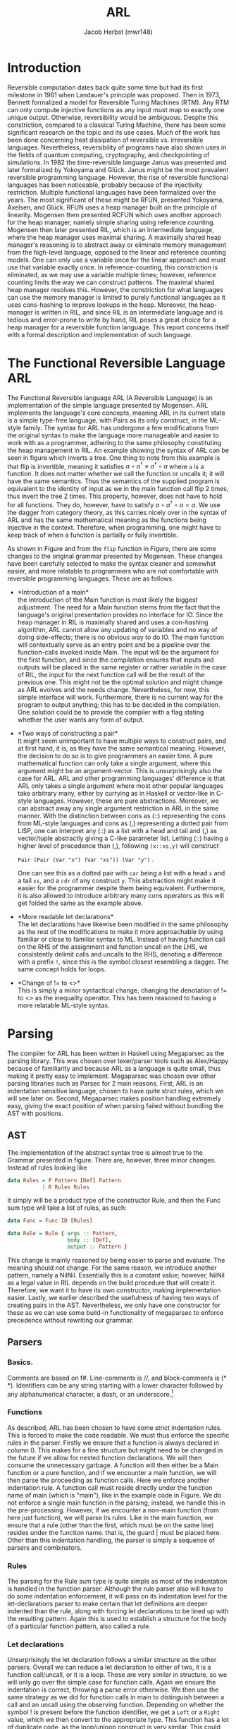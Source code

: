 #+LATEX_CLASS: article
#+LATEX_CLASS_OPTIONS: [a4paper]
#+LATEX_COMPILER: pdflatex
#+LATEX_HEADER: \input{baseHeader.tex}
#+OPTIONS: toc:t
#+OPTIONS: \n:nil

#+TITLE: ARL
#+AUTHOR: Jacob Herbst (mwr148)
\newpage
* Introduction
:PROPERTIES:
:UNNUMBERED: nil
:CUSTOM_ID: intro
:END:
Reversible computation dates back quite some time but had its first milestone in 1961 when Landauer's principle was proposed\cite{L61}. Then in 1973, Bennett\cite{B73} formalized a model for Reversible Turing Machines (RTM). Any RTM can only compute injective functions as any input must map to exactly one unique output. Otherwise, reversibility would be ambiguous. Despite this constriction, compared to a classical Turing Machine, there has been some significant research on the topic and its use cases. Much of the work has been done concerning heat dissipation of reversible vs. irreversible languages. Nevertheless, reversibility of programs have also shown uses in the fields of quantum computing, cryptography, and checkpointing of simulations\cite{Schordan2020}. In 1982 the time-reversible language Janus was presented and later formalized by Yokoyama and Glück\cite{janus}. Janus might be the most prevalent reversible programming language. However, the rise of reversible functional languages has been noticeable, probably because of the injectivity restriction. Multiple functional languages have been formalized over the years. The most significant of these might be RFUN, presented Yokoyama, Axelsen, and Glück\cite{YokoyamaAxelsenGluck:2011}. RFUN uses a heap manager built on the principle of linearity. Mogensen then presented RCFUN\cite{Mogensen:RC2014} which uses another approach for the heap manager, namely simple sharing using reference counting. Mogensen then later presented RIL, which is an intermediate language, where the heap manager uses maximal sharing\cite{Mogensen2018ReversibleGC}. A maximally shared heap manager's reasoning is to abstract away or eliminate memory management from the high-level language, opposed to the linear and reference counting models. One can only use a variable once for the linear approach and must use that variable exactly once. In reference-counting, this constriction is eliminated, as we may use a variable multiple times; however, reference counting limits the way we can construct patterns. The maximal shared heap manager resolves this. However, the constriction for what languages can use the memory manager is limited to purely functional languages as it uses cons-hashing to improve lookups in the heap. Moreover, the heap-manager is written in RIL, and since RIL is an intermediate language and is tedious and error-prone to write by hand, RIL poses a great choice for a heap manager for a reversible function language. This report concerns itself with a formal description and implementation of such language.
* The Functional Reversible Language ARL
The Functional Reversible language ARL (A Reversible Language) is an
implementation of the simple language presented by Mogensen\cite{Mogensen2018ReversibleGC}. ARL implements the language's core concepts, meaning ARL in its current state is a simple type-free language, with Pairs as its only construct, in the ML-style family. The syntax for ARL has undergone a few modifications from the original syntax to make
the language more manageable and easier to work with as a programmer, adhering to
the same philosophy constituting the heap management in RIL. An example showing the syntax of ARL can be seen in figure \ref{flip} which inverts a tree. One thing to note from this example is
that flip is invertible, meaning it satisfies \(a \circ a^{\dag} \equiv a^{\dag} \circ a\) where ~a~ is a function.
It does not matter whether we call the function or uncalls it; it will have the same semantics. Thus the semantics of the supplied program is equivalent to the identity of input as we in the main function call flip 2 times, thus invert the tree 2 times. This property, however, does not have to hold for all functions. They do, however, have to satisfy \(a \circ a^{\dag} \circ a = a\). We use the dagger from category theory, as this carries nicely over in the syntax of ARL and has the same mathematical meaning as the functions being injective in the context. Therefore, when programming, one might have to keep track of when a function is partially or fully invertible.

#+BEGIN_EXPORT latex
\begin{figure}[!htb]
\begin{lstlisting}
fun flip (l,r) = let fl = flip l in
                 let fr = flip r in
                 (fr, lr)
    | x     = x

fun main =
    !flip
    flip
\end{lstlisting}
\caption{function to flip a tree in ARL}
\label{flip}
\end{figure}
#+END_EXPORT


#+BEGIN_EXPORT latex
\begin{figure}[!htb]
\centering
\begin{tabular}{>{$}l<{$}>{$}r<{$}>{$}l<{$}}
   Program &\Coloneqq & Main\; Function^+\\
   \\
   Main &\Coloneqq & \textup{fun}\; \textbf{main} = FunctionCall^+\\
   FunctionCall &\Coloneqq & \textup{!}\textbf{fname}\; |\; \textbf{fname}\\
   \\
   Function &\Coloneqq &\textup{fun}\; \textbf{fname}\; Rules\\
   Rules &\Coloneqq &Pattern = Def^*\; Pattern\\
   &| & Rules\; |\;Rules\\
   \\
   Pattern &\Coloneqq & \textbf{vname}\\
   &| & \textbf{constant}\\
   &| & \textbf{vname}<>Pattern\\
   &| & (Pattern\textup{::}Pattern)\\
   &| & (Pattern\textup{,}Pattern)\\
   &| & \textbf{vname}\; \textup{as}\; (Pattern\textup{,}Pattern)\\
   \\
   Def &\Coloneqq & \textup{let}\; Pattern\; = \textbf{fname}\; Pattern\; \textup{in}\\
   &| & \textup{let}\; Pattern\; = \textup{!}\textbf{fname}\;  Pattern\; \textup{in}\\
   &| & \textup{let}\; Pattern\; = \textup{loop}\; \textbf{fname}\;  Pattern\; \textup{in}\\
   &| & \textup{let}\; Pattern\; = \textup{!loop}\; \textbf{fname}\;  Pattern\; \textup{in}
\end{tabular}
\caption{Syntax of ARL}
\label{grammar}
\end{figure}
#+END_EXPORT

As shown in Figure\ref{grammar} and from the ~flip~ function in Figure\ref{flip}, there are some changes to the original grammar presented by Mogensen. These changes have been carefully selected to make the syntax cleaner and somewhat easier, and more relatable to programmers who are not comfortable with reversible programming languages. These are as follows.
- *Introduction of a main*\\
  the introduction of the Main function is most likely the biggest adjustment. The need for a Main function stems from the fact that the language's original presentation provides no interface for IO. Since the heap manager in RIL is maximally shared and uses a con-hashing algorithm, ARL cannot allow any updating of variables and no way of doing side-effects; there is no obvious way to do IO. The main function will contextually serve as an entry point and be a pipeline over the function-calls invoked inside Main. The input will be the argument for the first function, and since the compilation ensures that inputs and outputs will be placed in the same register or rather variable in the case of RIL, the input for the next function call will be the result of the previous one. This might not be the optimal solution and might change as ARL evolves and the needs change. Nevertheless, for now, this simple interface will work. Furthermore, there is no current way for the program to output anything; this has to be decided in the compilation. One solution could be to provide the compiler with a flag stating whether the user wants any form of output.
- *Two ways of constructing a pair*\\
  It might seem unimportant to have multiple ways to construct pairs, and at first hand, it is, as they have the same semantical meaning. However, the decision to do so is to give programmers an easier time. A pure mathematical function can only take a single argument, where this argument might be an argument-vector. This is unsurprisingly also the case for ARL. ARL and other programming languages' difference is that ARL only takes a single argument where most other popular languages take arbitrary many, either by currying as in Haskell or vector-like in C-style languages. However, these are pure abstractions. Moreover, we can abstract away any single argument restriction in ARL in the same manner. With the distinction between cons as (::) representing the cons from ML-style languages and cons as (,) representing a dotted pair from LISP, one can interpret any (::) as a list with a head and tail and (,) as vector/tuple abstractly giving a C-like parameter list. Letting (::) having a higher level of precedence than (,), following \verb+(x::xs,y)+ will construct

  \verb+Pair (Pair (Var "x") (Var "xs")) (Var "y")+ .

   One can see this as a dotted pair with ~car~ being a list with a head ~x~ and a tail ~xs~, and a ~cdr~ of any construct ~y~. This abstraction might make it easier for the programmer despite them being equivalent. Furthermore, it is also allowed to introduce arbitrary many cons operators as this will get folded the same as the example above.
- *More readable let declarations*\\
  The let declarations have likewise been modified in the same philosophy as the rest of the modifications to make it more approachable by using familiar or close to familiar syntax to ML. Instead of having function call on the RHS of the assignment and function uncall on the LHS, we consistently delimit calls and uncalls to the RHS, denoting a difference with a prefix ~!~, since this is the symbol closest resembling a dagger. The same concept holds for loops.
- *Change of != to <>*\\
  This is simply a minor syntactical change, changing the denotation of != to <> as the inequality operator. This has been reasoned to having a more relatable ML-style syntax.
* Parsing
:PROPERTIES:
:UNNUMBERED: nil
:CUSTOM_ID: parsing
:END:
The compiler for ARL has been written in Haskell using Megaparsec as the parsing library. This was chosen over lexer/parser tools such as Alex/Happy because of familiarity and because ARL as a language is quite small, thus making it pretty easy to implement. Megaparsec was chosen over other parsing libraries such as Parsec for 2 main reasons. First, ARL is an indentation sensitive language, chosen to have quite strict rules, which we will see later on. Second, Megaparsec makes position handling extremely easy, giving the exact position of when parsing failed without bundling the AST with positions.

** AST
The implementation of the abstract syntax tree is almost true to the Grammar presented in figure\ref{grammar}. There are, however, three minor changes. Instead of rules looking like
#+BEGIN_SRC haskell
   data Rules = P Pattern [Def] Pattern
              | R Rules Rules
#+END_SRC
it simply will be a product type of the constructor Rule, and then the Func sum type will take a list of rules, as such:
#+BEGIN_SRC haskell
   data Func = Func ID [Rules]

   data Rule = Rule { args :: Pattern,
                      body :: [Def],
                      output :: Pattern }
#+END_SRC
This change is mainly reasoned by being easier to parse and evaluate. The meaning should not change.
For the same reason, we introduce another pattern, namely a NilNil. Essentially this is a constant value; however, NilNil as a legal value in RIL depends on the build procedure that will create it. Therefore, we want it to have its own constructor, making implementation easier.
Lastly, we earlier described the usefulness of having two ways of creating pairs in the AST. Nevertheless, we only have one constructor for these as we can use some build-in functionality of megaparsec to enforce precedence without rewriting our grammar.
** Parsers
*** Basics.
Comments are based on f#. Line-comments is //, and block-comments is (* *). Identifiers can be any string starting with a lower character followed by any alphanumerical character, a dash, or an underscore.\footnote{any code described the following subsections could be found in appendix ?? or in the file Parser.hs}

*** Functions
As described, ARL has been chosen to have some strict indentation rules. This is forced to make the code readable. We must thus enforce the specific rules in the parser. Firstly we ensure that a function is always declared in column 0. This makes for a fine structure but might need to be changed in the future if we allow for nested function declarations. We will then consume the unnecessary garbage. A function will then either be a Main function or a pure function, and if we encounter a main function, we will then parse the proceeding as function calls. Here we enforce another indentation rule. A function call must reside directly under the function name of main (which is "main"), like in the example code in Figure\ref{flip}. We do not enforce a single main function in the parsing; instead, we handle this in the pre-processing.
However, if we encounter a non-main function (from here just function), we will parse its rules. Like in the main function, we ensure that a rule (other than the first, which must be on the same line) resides under the function name. that is, the guard | must be placed here. Other than this indentation handling, the parser is simply a sequence of parsers and combinators.
*** Rules
The parsing for the Rule sum type is quite simple as most of the indentation is handled in the function parser. Although the rule parser also will have to do some indentation enforcement, it will pass on its indentation level for the let-declarations parser to make certain that let definitions are deeper indented than the rule, along with forcing let declarations to be lined up with the resulting pattern. Again this is used to establish a structure for the body of a particular function pattern, also called a rule.
*** Let declarations
Unsurprisingly the let declaration follows a similar structure as the other parsers. Overall we can reduce a let declaration to either of two, it is a function call/uncall, or it is a loop. These are very similar in structure, so we will only go over the simple case for function calls. Again we ensure the indentation is correct, throwing a parse error otherwise. We then use the same strategy as we did for function calls in main to distinguish between a call and an uncall using the observing function. Depending on whether the symbol ! is present before the function identifier, we get a ~Left~ or a ~Right~ value, which we then convert to the appropriate type.
This function has a lot of duplicate code, as the loop/unloop construct is very similar. This could potentially be eliminated.
*** Patterns
Patterns are the most atomic part of the grammar, as its only non-terminal symbol is that of Pattern. It is thus also the easiest to parse. We construct a parser for each terminal and combine these using the parser combinators.
We can see that whenever we encounter a ~[[]]~ we have a ~NilNil~ constructor; once again, this constructor is useful as the construct of nilnil in RIL depends on a subprocedure that constructs a list with an empty list inside it, which then will have the variable name ~nilnil~. for integer constants we wrap the constant value in the Const constructor, we, however, omit to change the value to its internal representation in RIL which would be 2n+1. The reason for this is that we want to distinguish between the syntactical and semantical meaning of the program. It is further noticeable that we also wrap ~nil~ as a Const with a value of 2.
A variable is simply the identifier wrapped in our ~Var~ constructor.
Likewise, an equal pattern is simply the identifier and a recursive pattern call. The same holds for the ~as~ constructor; however, the second part of an ~as~ can only be a pair. For ~Pairs~ we can see in figure\ref{patternP} it makes use of the MakeExprParser, which specifies associativity and precedence for the two ways of constructing pairs.
Lastly, we also want to allow wrapping any ~Pattern~ in parenthesis.
* Semantics
:PROPERTIES:
:UNNUMBERED: nil
:CUSTOM_ID: semantics
:END:
** RIL
:PROPERTIES:
:UNNUMBERED: nil
:CUSTOM_ID: ril
:END:
Before we explain the semantics of ARL, we will shortly go over RILs syntax and semantics\cite{Mogensen2018ReversibleGC}. At its core, RIL is a set of blocks consisting of an Entry, a Body, and an Exit. Entries have one of the following forms\footnote{we describe the shorthand syntax as this is the one generated by ARL}:
 + Unconditional jump: ~--> l~
 - Conditional jump: ~c --> l~
 - SubRoutine exit: ~end l~
These should be fairly similar to the reader, as these works very similarly to regular jumps. The unconditional jump will always jump to label l, and the conditional jump will jump to label if the condition c is true. If not, it will proceed to execute the next operation. The ~end~ label will simply denote the ending of a subroutine. Exits are just inverse of entries, meaning RIL has the following types of entries:
 + Unconditional entry: ~l <--~
 + Conditional entry: ~l <-- c~
 + SubRoutine entry: ~begin l~
The unconditional works as a classic label and is the duality to the unconditional jump. Called in reverse, the unconditional entry works as an unconditional jump and vice versa. Likewise, the conditional entry is the inverse of a conditional jump. A subroutine entry is simply the beginning of a subroutine. We jump to this label whenever a subroutine is called.
In this context, it is worth noting that since RIL has such a basic structure, it is a parameterless language, meaning subroutines will use specific variables for their computation, which requires a program to have some extra conditional exit and entry points as well as swap operations. Any conditional has the form \(L \bowtie R\), where L is a variable or memory location and R is either an L or an integer constant in the range \(-2^{31}\) to \(2^{31}-1\). The \(\bowtie\) operator can be any of the operators in the first column of table\ref{operators} where each operator carries the same semantics as they do in C, except for ~!&~, which is a binary NAND operator.
The body of a block consists of statements or subroutine calls. As RIL is reversible, the statements in a body are quite limited and can be expressed on the form L_1 \oplus = R_1 \odot R_2, or L_1 <-> L_2. where L, again is a variable or a memory location and R is either an L or an integer constant in the range -1^31-2^31-1. Once again, with the operators having the same semantics as in C. There are further restrictions to which L value R can take, ensuring reversibility. We will not go over these as they are not really relevant for ARL's semantics. When we in the later sections describe ARL semantics, we will not use any of the \odot operators as these are actually not needed to compile ARL to RIL. The swap function ~<->~ likewise swaps the value of the two L's, ensuring no loss of information. Table \ref{invop} shows how each RIL instruction inverts, which will be useful as a reference for evaluating patterns in reverse.

#+BEGIN_EXPORT latex
\begin{table}[ht]
\begin{minipage}{0.4\textwidth}
\centering
\begin{tabular}{|c|c|c|}
  $\bowtie$ & $\oplus$ & $\odot$ \\
  \hline
$==$  & \textasciicircum = & $+$ \\
$<  $ & $+=$ & $- $  \\
$>  $ & $-=$ & \textasciicircum   \\
$!= $ &    & $\&  $  \\
$<= $ &    & $\vert$     \\
$>= $ &    & $\<< $  \\
$\& $  &    & $\>>$  \\
$!\&$  &    &      \\
\end{tabular}
\caption{RIL operators}
\label{operators}
\end{minipage}
\qquad
\begin{minipage}{0.5\textwidth}
\centering
\begin{tabular}{ccc}
l <-- & inverts to & --> l\\
l <-- c; & inverts to & c --> l;\\
begin l & inverts to & end l\\
L += R; & inverts to & L -= R;\\
L$_1$ <-> L$_2$; & inverts to &L$_1$ <-> L$_2$;\\
call l; & inverts to & uncall l;\\
s$_1$ $\cdots$ s$_n$ & inverts to & $\overline{s_n} \cdots \overline{s_1}$
\end{tabular}
\caption{Inversion of RIL operations}
\label{invop}
\end{minipage}
\end{table}
#+END_EXPORT

*** Value representation
RIL furthermore has a different value representation than ARL. As mentioned, RIL is an intermediate language with a syntax of fundamental instructions. It thus uses specific patterns of machine words for different values.
- 0 represents the absence of a value.
- ARL's pairs are in RIL represented as a pointer to a 3-word block memory, where the first word is the reference count, the second and third word is the first and second part of the pair, respectively. The RIL pointer is always represented as a multiple of 4. An instance of this is nilnil (~[[]]~), which simply is a pair of two empty lists, represented by 2, and is constructed by an initialize procedure as such:

#+BEGIN_SRC haskell
    begin initialise
    consA += 2;
    consD += 2;
    call cons;
    nilnil <-> consP
    end initialise
#+END_SRC
- Integer constants n in ARL will be translated to \(2n+1\) in RIL since the heap-manager uses odd numbers to represent integers. This ensures that constants and pairs do not get mixed up.
- The last type of word in RIL is even numbers, whose value is not a multiple of 4.  In its current state, only one symbol ([]/nil) is present, which is represented as the value 2.
*** Subroutines
The heap manager consists of 3 subroutines used to manage the reference counts of nodes and ensure maximal sharing. These subroutines are the core of the heap-manager and are used for some of the more complicated ARL patterns.
Copy - is used to copy values, which allows us to use the same variable multiple times.
Fields - is used in the "as" pattern.
Cons - is used for pairs.
*** Copy
the copy subroutine uses the variables ~copyP~ and ~copyQ~. Copy assumes ~copyP~ to be bigger than 0 and ~copyQ~ equal to 0. This makes sense since 0 is the absence of a value, and thus ~copyP~ cannot be 0 as there would be no value to copy, and it must be a positive integer as it is an index in memory. ~copyQ~ likewise needs to be 0 as it would not be a true copy of ~copyP~ if it were not, since we only can update variables using the operations in figure\ref{operators}. If ~copyP~ is a pointer, the reference count increases, and ~copyQ~ is set to the same value as ~copyP~ using ~copyQ += copyP~. Called in Reverse copy assumes the two variables to be equivalent, as this is the only way to "destroy" a variable without loss of information. This happens by subtracting ~copyP~ from ~copyQ~. Fundamentally setting copyQ to 0. again if ~copyP~ is a pointer, the reference counter is decreased.
*** Fields
Fields have 3 variables, fieldsA, fieldsD, and fieldsP. We have previously described how an as pattern is an identifier and a pair. The identifier will be the pointer to this pair and located in the ~fieldsP~ variable before the call to fields. The other two variables must be 0 to ensure correctness. It will then set the ~fieldsA~and ~fieldsD~ to the second and third word of the pair memory-wise, respectively, which corresponds to the pair's car and cdr. In reverse, the ~fieldsA~ and ~fieldsD~ variables will be cleared.
*** Cons
The cons subroutine is quite a bit more complex than the other two. This is because it also has to allocate and deallocate nodes, and it is implemented using hashing to make lookup more efficient. We will not go over the specifics, but only the general functionality. Cons take two arguments ~consA~ and ~consD~, which must be values (not 0). These values will be cleared, or possibly more intuitive; they will be placed as second and third word of the pair if the pair does not already exist on the heap; otherwise, the reference count will be increased, while ~consA~ and ~consD~ are cleared. The pointer to the pair (~consA~, ~consD~) will be in ~consP~. Called in reverse, a pair is deconstructed, deallocating the pointer if the reference count reaches 0 and increasing the reference count for the ~consA~ and ~consD~ fields.
** Functions and Rules
:PROPERTIES:
:UNNUMBERED: nil
:CUSTOM_ID: secrules
:END:
#+BEGIN_EXPORT latex
\begin{figure}[!htb]
\begin{minipage}{0.4\textwidth}
\begin{lstlisting}
$F\llb f\; r_1 | \cdots | r_n \rrb =$
    begin f
    skip
    --> f$_1$
    f$_1'$ <--
    skip
    end f
    $R \llb r_1 \rrb$
    $\vdots$
    $R \llb r_n \rrb$
    f$_{n+1}$ <--
    assert A != A
    --> f$_{n+1}'$
\end{lstlisting}
\end{minipage}
\qquad
\begin{minipage}{0.4\textwidth}
\begin{lstlisting}
$R\llb p_i = d_i^1 \cdots d_i^n o_i \rrb =$
    f$_i$ <--
    $ P \llb p_i \rrb A$;
    A != 0 --> f$_{i+1}$;
    $ D \llb d_{i}^1 \rrb$;
    $ \vdots$
    $ D \llb d_{i}^n \rrb$;
    f$_{i+1}'$ <-- A != 0;
    $\overline{P \llb o_i \rrb A}$;
    --> f$_i'$
\end{lstlisting}
\end{minipage}
\caption{Semantics of functions and rules}
\label{rules}
\end{figure}
#+END_EXPORT

Mogensen has developed a schematic to compile pattern-matching for functional programming languages such as ARL\cite{patterns}. The semantic of ARL, which will be covered in section\ref{secrules}-\ref{secdefs}. We will present these using valid RIL syntax, unlike the original scheme, which used C-like pseudocode. Figure\ref{rules} show how we evaluate functions and rules, where \(R \llb r_i \rrb \) is the translation of the Rules and \(f_i\), and  \(f_i'\) represent entry points and exit points respectively. Essentially a function will have its entry point and jump immediately to the first rule's entry. It will evaluate each rule sequentially until one is evaluated correctly. If its exit point has been reached, it will then terminate the function/subroutine (this is a simplification, which we will cover shortly). If no rules are matched, the function will assert a falsum, thus exiting with a failure, which essentially means a function cannot be called on any construct, only those matching the rules.
\\
Rules are introduced by their entry point f_i. From here, p_i, which is the rule's parameter pattern, will be evaluated. Essentially, when we evaluate a pattern in the forward direction, we try to move it out of A, which is the variable chosen for input and output as RIL, as stated, is parameterless. If A is correctly distributed to p_i, the value of A will be 0, and we can thus ignore the conditional jump. Then proceed to evaluate the body of the rule. On the other hand, is A not equal to 0, it means that the pattern was not correctly matched, and thus we want to make the jump, which leads us to the next rule. If the jump is not taken, the body can safely be evaluated. One might notice an exit point for f'_{i+1} after the let definitions have been evaluated. The reason for this is we have to evaluate the result of each previous rule to make sure the output is disjoint, meaning the function is injective. This concept is visualized in figure\ref{flowg}. It is also worth noting that when evaluating the result o_i, we evaluate it inversely. This can be seen as a construction of A based on o_i, whereas the \(P\llb p_i \rrb A \) could be the deconstruction of A into p_i. Lastly, we will take an unconditional jump to right before the previous rule's result to do the disjoint checking as described.

#+BEGIN_EXPORT latex
\begin{figure}[!htb]
\includegraphics[width=\textwidth]{pattern.png}
\caption{Flowgraph rule evaluations}
\label{flowg}
\end{figure}
#+END_EXPORT
** Patterns
*** Variables
#+BEGIN_EXPORT latex
\begin{figure}[!htb]
\begin{minipage}{0.4\textwidth}
\begin{lstlisting}
$P\llb x \rrb v =$
   x <-> v;
\end{lstlisting}
when x is first occurence
\begin{lstlisting}
$P\llb x \rrb v =$
   v != x --> l$_1$;
   v <-> copyQ;
   x <-> copyP;
   uncall copy;
   x <-> copyP;
   l$_1$ <-- v != 0;
\end{lstlisting}
\end{minipage}
\qquad
\begin{minipage}{0.4\textwidth}
\begin{lstlisting}
$\overline{P\llb x \rrb v} =$
   x <-> v;
\end{lstlisting}
when x is first occurence
\begin{lstlisting}
$\overline{P\llb x \rrb v} =$
   v != 0 --> l$_1$;
   x <-> copyP;
   call copy;
   x <-> copyP;
   v <-> copyQ;
   l$_1$ <-- v != x;
\end{lstlisting}
\end{minipage}

\caption{Semantics of variables}
\label{variables}
\end{figure}
#+END_EXPORT
There are two different ways a variable needs to be compiled. The most basic rule ~x <-> v~, with x being the variable, will be valid whenever x first occurs in a pattern. Called in reverse, this is simply the same instruction. For every occurrence of x that is not the first occurrence, we will need to use the copy subroutine described earlier. When evaluating a variable that has occurred previously, we first need to check whether x and v are identical. This is a prerequisite for the copy subroutine to work as it results in an assertion failure in the copy subroutine; otherwise. we then switch the values into the variables that are used in the routine. We switch v into ~copyQ~ as this is the value that will be consumed. x will be switched into ~copyP~ as this is the value that will be saved. When evaluated in reverse, we check that v is 0 as this again would result in an assertion failure; we move x into ~copyP~ and makes a copy into ~copyQ~ and move it back to x and v.
*** Constants
#+BEGIN_EXPORT latex
\begin{figure}[!htb]
\begin{minipage}{0.4\textwidth}
\begin{lstlisting}
$P \llb k \rrb v =$
    v != k --> l$_1$;
    v -= k;
    l$_1$ <-- v != 0;
\end{lstlisting}
\end{minipage}
\qquad
\begin{minipage}{0.4\textwidth}
\begin{lstlisting}
$\overline{P\llb k \rrb v} =$
    v != 0 --> l$_1$;
    v += k;
    l$_1$ <-- v != x;
\end{lstlisting}
\end{minipage}

\caption{Semantics of constants}
\label{constants}
\end{figure}
#+END_EXPORT
Constants are quite simple to evaluate. Firstly the constant needs to be equivalent to v for the pattern to match. We want to extract the constant k from v, getting v to equal 0 if the pattern matches. This can only be the case when they are equivalent. In the case they are, we simply subtract k from v, and since k is a constant and will never change, we cannot, and there is no need to do anything to k. In reverse, we do the opposite. We check if v is 0. If it is, we can set it to the value of k.
*** Pairs
#+BEGIN_EXPORT latex
\begin{figure}[!htb]
\begin{minipage}{0.4\textwidth}
\begin{lstlisting}
$P\llb (p_1,p_2) \rrb v =$
   v & 3 --> l$_1$;
   v <-> consP;
   uncall cons;
   $t_1$ <-> consA;
   $t_2$ <-> consD;
   $P \llb p_1 \rrb t_1$;
   t$_1$ != 0 --> l$_2$;
   $P \llb p_2 \rrb t_2$;
   t$_2$ == 0 --> l$_3$;
   l$_2$ <-- t$_1$ != 0;
   $\overline{P \llb p_1 \rrb t_1}$;
   $t_1$ <-> consA;
   $t_2$ <-> consD;
   call cons;
   v <-> consP;
   l$_3$ <-- v == 0;
   l$_1$ <-- v & 3;
\end{lstlisting}
\end{minipage}
\qquad
\begin{minipage}{0.4\textwidth}
\begin{lstlisting}
$\overline{P\llb (p_1,p_2) \rrb v} =$
   v & 3 --> l$_1$;
   v == 0 -> l$_3$;
   v <-> consP;
   uncall cons;
   $t_1$ <-> consA;
   $t_2$ <-> consD;
   $P \llb p_1 \rrb t_1$;
   t$_1$ != 0 --> l$_2$;
   l$_3$ <-- t$_2$ == 0;
   $\overline{P \llb p_2 \rrb t_2}$;
   l$_2$ <-- t$_1$ != 0;
   $\overline{P \llb p_1 \rrb t_1}$;
   $t_1$ <-> consA;
   $t_2$ <-> consD;
   call cons;
   v <-> consP;
   l$_1$ <-- v & 3;
\end{lstlisting}
\end{minipage}

\caption{Semantics of pairs}
\label{pairs}
\end{figure}
#+END_EXPORT
When translating a pair to RIL, we first start by checking whether or not v is a pointer to a pair. This can be done by checking ~v & 3~, as pointers always will have 11 in their 2 least significant bits. If v simply is not a pair, we can skip the entire unfolding of v, jumping straight to the bottom. If v is a pair, we move v into ~consP~, as we need to deconstruct by uncalling cons. the car and cdr will then be in ~consA~ and ~consD~. It is then required to move these to two newly created variables t_1 and t_2. This might seems unnecessary at first, but whenever we have nested patterns, not moving ~consA~ and ~consD~ out to new variables will make the program fail as these will not be 0 in the uncall to cons in the nested pair. When moved accordingly, we can then evaluate p_1 under t_1. After this evaluation, we need to check if ~v~ was correctly cleared. If t_1 is 0, we can move on to evaluate p_2 under t_2. Is it the case that t_1 is not 0, we jump to entry l_3 and reconstruct v_1. Once again, this ensures we do not lose any information while evaluating a pattern. Then we proceed to reconstruct v by doing the inverse sequence of operations as when we deconstructed the pair. On the other hand, do we evaluate p_2 correctly, we can jump to entry l_4. When evaluated inversely, we start by checking whether v is a pointer, skipping the entire thing if it is not. We then check whether v is 0. if it is, we jump to entry l_4, and proceed to construct v by evaluating t_2 and t_1 inversely, calling cons and moving into v. If v is not 0, we have to deconstruct it even further by uncalling cons and make evaluate t_1. Overall the procedure will deconstruct a pair in the forward direction and create a pair in the inverse direction.
*** As pattern
#+BEGIN_EXPORT latex
\begin{figure}[!htb]
\begin{minipage}{0.4\textwidth}
\begin{lstlisting}
$P \llb x \uptext{as} (p_1,p_2) \rrb v =$
   v & 3 --> l$_1$;
   v <-> fieldsP;
   call fields;
   x <-> fieldsP;
   $t_1$ <-> fieldsA;
   $t_2$ <-> fieldsD;
   $P \llb p_1 \rrb t_1$;
   t$_1$ != 0 --> l$_2$;
   $P \llb p_2 \rrb t_2$;
   t$_2$ == 0 --> l$_3$;
   l$_2$ <-- t$_1$ != 0;
   $\overline{P \llb p_1 \rrb consA}$;
   x <-> fieldsP;
   $t_1$ <-> fieldsA;
   $t_2$ <-> fieldsD;
   uncall fields;
   v <-> fieldsP;
   l$_3$ <-- v == 0;
   l$_1$ <-- v & 3;
\end{lstlisting}
\end{minipage}
\qquad
\begin{minipage}{0.4\textwidth}
\begin{lstlisting}
$\overline{P \llb x \uptext{as} (p_1,p_2) \rrb v} =$
   v & 3 --> l$_1$;
   v == 0 -> l$_3$;
   v <-> fieldsP;
   call fields;
   x <-> fieldsP;
   $t_1$ <-> fieldsA;
   $t_2$ <-> fieldsD;
   $P \llb p_1 \rrb t_1$;
   t$_1$ != 0 --> l$_2$;
   l$_3$ <-- t$_2$ == 0;
   $\overline{P \llb p_2 \rrb t_2}$;
   l$_2$ <-- t$_1$ != 0;
   $\overline{P \llb p_1 \rrb t_1}$;
   x <-> fieldsP;
   $t_1$ <-> fieldsA;
   $t_2$ <-> fieldsD;
   uncall fields;
   v <-> fieldsP;
   l$_1$ <-- v & 3;
\end{lstlisting}
\end{minipage}

\caption{Semantics of As pattern}
\label{As}
\end{figure}
#+END_EXPORT
An ~as~ pattern is almost identical to the pairs. The only difference is that we want to keep the integrity of x, which is done by using the fields sub-routine. Just like with a pair, we check if v is, in fact, a pair. We will then move v into ~fieldsP~, calling ~fields~ and then distributing the pointer to x, ~fieldsA~ to t_1, and ~fieldD~ to t2. Again t_1 and t_2 need to be unique newly created variables, such that we do not encounter any trouble with nested patterns. The rest of the evaluation of an ~as~ pattern is the same as for pairs since the only difference between an ~as~ pattern and a ~pair~ pattern is that we in the ~as~ pattern want to keep a reference to the pair.  In reverse, the same principles also hold.
*** Not equal (<>)
#+BEGIN_EXPORT latex
\begin{figure}[!htb]
\begin{minipage}{0.4\textwidth}
\begin{lstlisting}
$P \llb x \neq p \rrb v =$
    assert x == 0;
    $P \llb p \rrb v$;
    x += v;
    $\overline{P \llb p \rrb v}$;
    v -= x;
\end{lstlisting}
\end{minipage}
\qquad
\begin{minipage}{0.4\textwidth}
\begin{lstlisting}
$\overline{P \llb x \neq p \rrb v} =$
    v += x;
    $P \llb p \rrb v$;
    x -= v;
    $\overline{P \llb p \rrb v}$;
    assert x == 0;
\end{lstlisting}
\end{minipage}

\caption{Semantics of <> pattern}
\label{Neq}
\end{figure}
#+END_EXPORT

For a ~not equal~ pattern, we first need to assume x is 0; otherwise, our two updates, first to x then to v, would compromise the integrity of v. For instance, in the case of flip, the rule ~| x = x~ could be written as ~| x <> (l,r) = x <> (fr,fl)~. In such a case, v would not be a pointer (v !& 3). Thus we skip the entire evaluation of p. we would then subtract v from x, do nothing once again, and then subtract a value larger than v from v, which is nonsensical. Therefore x must be 0 before the evaluation. As explained, after the assertion, we want to deconstruct p under v, then update x with ~x += v~, setting x to v. here v should have its original value as it should skip moving v into p, else x would be equal to p. we then reconstruct p under v and subtract the value of x from v. In its core this is a simple swap, however, if p matches v, v should be 0 and no update to x is happening.

** Let definitions
:PROPERTIES:
:UNNUMBERED: nil
:CUSTOM_ID: secdefs
:END:
#+BEGIN_EXPORT latex
\begin{figure}[!htb]
\begin{minipage}{0.25\textwidth}
\begin{lstlisting}
$D \llb \textup{let} p_1 = f p_2 \textup{in} \rrb =$
    $\overline{P \llb p_2 \rrb A}$;
    call f;
    $P \llb p_2 \rrb A$;
    assert A == 0;
\end{lstlisting}
\begin{lstlisting}
$D \llb \textup{let} p_1 = !f p_2 \textup{in} \rrb =$
    $\overline{P \llb p_2 \rrb A}$;
    uncall f;
    $P \llb p_2 \rrb A$;
    assert A == 0;
\end{lstlisting}
\end{minipage}
\qquad
\begin{minipage}{0.25\textwidth}
\begin{lstlisting}
$D \llb \textup{let} p_1 = \textup{loop} f p_2 \textup{in} \rrb =$
    l$_1$ <-- A != 0;
    $\overline{P \llb p_2 \rrb A}$;
    $P \llb p_1 \rrb A$;
    A == 0 --> l$_2$;
    call f;
    --> l$_1$
    l$_2$ <--
    assert x == 0;
\end{lstlisting}
\end{minipage}
\qquad\qquad
\begin{minipage}{0.30\textwidth}
\begin{lstlisting}
$D \llb \textup{let} p_1 = \textup{!loop} f p_2 \textup{in} \rrb =$
    l$_1$ <-- A != 0;
    $\overline{P \llb p_2 \rrb A}$;
    $P \llb p_1 \rrb A$;
    A == 0 --> l$_2$;
    uncall f;
    --> l$_1$
    l$_2$ <--
    assert x == 0;
\end{lstlisting}
\end{minipage}

\caption{Semantics of let definitions}
\label{defs}
\end{figure}
#+END_EXPORT
*** function calls
A call consists of 4 parts. First, we want to evaluate p_2 under A in inverse. We want to construct A from p_2. This should prepare A to be the input for ~f~. The call to ~f~ then happens, and the result is always placed in A. we then evaluate p_1 under A, moving the value from A into p_1. Lastly, we need to assert that A is 0. this assertion is important, as it ensures that the result of ~f~ is a matching pattern to p_1. For instance, if ~f~ returns 7, we cannot assign 7 to a pair; thus, such a construct should fail.
*** Loops
Loops are useful in situations where tail-recursive functions are needed. Nevertheless, since these are not allowed, we can write these as our loop construct. The loop will keep calling ~f~ until p_1 is matched. We first have an entry l_1. This is where the loop starts. We then construct A from p_2. Then right after, we deconstruct A into p_1. If A is 0, it means p_1 was matched correctly, and we do not call the function ~f~ as we jump to entry l_2. If A is not 0, p_1 is not matched, and we call the function ~f~. We then jump back to l_1, repeating the procedure until p_1 is matched.
* Compiler implementation
:PROPERTIES:
:UNNUMBERED: nil
:CUSTOM_ID: compiler
:END:
The implementation of the evaluation functions for ARL is built on a stack of monad-transformers. The reason for choosing such a solution is that monads are a well-integrated part of Haskell, and it makes it a lot easier to implement the recursive calls to the different functions as we can use do notation to lift our functions into the monad. Furthermore, we both have an environment we want to pass on to the different ~eval~-functions and some states to make it a lot easier to ensure that entries and exits are unique and that variables are correct, etc. Most importantly, the stack allows for easy extensibility as we can easily add new monad transformers to our stack. The stack looks as follows:

#+BEGIN_EXPORT latex
\begin{figure}[!htb]
\begin{lstlisting}
  type Eval a = ReaderT Env (StateT RilState Identity) a

  runEval env st ev = runIdentity $ runStateT (runReaderT ev env) st
\end{lstlisting}
\caption{The Monad stack for evaluation}
\label{stack}
\end{figure}
#+END_EXPORT

As can be seen from Figure\ref{stack}, the stack is fairly simple. The eval type takes an arbitrary type a; we only use ~String~ as this allows us to write the RIL code directly to a file. Our string is then wrapped in an identity monad. This in itself is useless but works well with other monads. This again is better for extensibility as we can always substitute for another monad such as IO, which cannot be stacked as a transformer. The identity monad is then wrapped in a state transformer, where the state itself is of the type ~RilState~, which is a product type we will go over later in this section. Lastly, we wrap readerT around the State. In the future, it could be useful to add the error monad to the stack to handle failures, which we currently do not do, or the writer monad to add some logging.

** Why reader?
 The reader monad is extremely useful in our case as we have an environment we want to pass around to the different function, and it makes it easier to manage if this is not passed around as parameters but is kept isolated in the environment, which can then be locally set to the specific function calls. From section~\ref{semantics} it might be clear that we often use ~A~ as the variable we evaluate under, however in some cases, this change, for instance, when evaluating a pair where we need to evaluate t_1 and t_2. Therefore we might want to keep track of this. This seems like a state, but since it never changes inside any function, we can define it in the environment. The second part of the environment is a map. We use this to keep track of which variables are alive in the program. These should be stored on the stack before a function call. This is fairly simple to do since the control flow of ARL is extremely simple. One solution might be to search the AST from the bottom up; however, since the control-flow is as simple as possible, we extract all variable IDs from a Rule into a list of ID lists. We then check if a variable in a list is in any of the following lists. If this is the case, the variable must be alive. We can then zip these results with a let declaration's unique identifier, constructing our map. Thus the Environment looks as follows:

#+BEGIN_SRC haskell
   type Env = (String, M.Map String [ID])

   baseEnv = ("A", M.empty)
#+END_SRC
** RilState
As mentioned, there is some state in RIL that we want to keep track of to make everything easier to grasp. The RilState can be seen in figure\ref{state}, where one can notice that there is quite a lot of fields for the product type. Firstly there is ~ruleNo~. This simply is a counter on rules, which ~rLabel~ is simply the string version of ~ruleNo~, so we do not have to call ~show~ whenever we need the rule number. This might be a bit excessive. ~fnameS~ will be set at the beginning of the ~evalFun~ and is used together with the unique identifiers for patterns and let declarations to ensure that label names do not occur multiple times. We can exploit this since we know any function name needs to be unique, and every rule needs to be unique. ~LabNo~ and ~label~ are the same duality as ~ruleNo~ and ~rLabel~ and will number jumps and entries inside the rules. Once again, to enforce no duplication of labels. It might be worth noting that the names produced this way easily become pretty obscure and a bit hard to read. ~pVars~ is the last field of the state. ~pVars~ is used to check if a variable has previously occurred in a pattern. Now that we have already gotten over how we use the reader monad, the reader might seem like a good solution for this. It would be if it were not for how pairs are evaluated. As described in section\ref{semantics}, we need to rebuild t_1 if it is not correctly matched, which is opposes some problems. Therefore an easier solution is to add a variable to pVars when it is first encountered, otherwise generating duplicate code, and then resetting this map back to empty right before we check \(\overline{P \llb p_1\rrb t_1\rrb}\).
#+BEGIN_EXPORT latex
\begin{figure}[!htb]
\begin{lstlisting}
data RilState = RilState { ruleNo :: Int
                         , rLabel :: String
                         , fnameS :: ID
                         , labNo :: Int
                         , label :: String
                         , pVars :: M.Map ID Int
                         }
\end{lstlisting}
\caption{The state of the RIL program}
\label{state}
\end{figure}
#+END_EXPORT
** Generating RIL code
Like in the parser, we have an ~eval~ function for each non-terminal in the AST. We use the do notation to generate the state etc., we need a specific function, and then we want to wrap the string inside the monad. We construct the strings by creating a list of strings, where each string is a RIL instruction, which then gets intercalated, with newlines to preserve structure in the RIL file. To make the code easier to read, we abstract away the operations. Functions with names v(EQ|NEQ)(0|x)(E|J) will be conditional jumps and entries, where v is equal or not to 0 or x. Plus and sub is the updates (+=) (-=) respectively. Swap is (<->). Furthermore, we have defined swap functions for each of the variables used in the 3 subroutines described in section\ref{ril} as these are used quite often, e.g., ~consP x~ swaps x with ~consP~.

* Results
*When it comes to the actual ARL compiler, it is still in its early stages. First and foremost, there are no optimizations implemented. One such optimization could be dead code removal, which would make the actual RIL file less cluttered. Furthermore, there is very little error-handling implemented in the ARL compiler itself. As described in section \ref{parsing} MegaParsec does fine error handling on its own, and we let the library handle any syntax error. We then check that functions are not defined multiple times, but the error-checking stops. This is because the compiler does not do a lot of static checks. However, the need for these checks is also minimal, when keeping in mind there are no types that need to be unified, type-checked, etc. However, one thing that is not ideal is that any errors that might occur will be RIL-errors and can be hard to identify right away. Nevertheless, error-handling is one area where the ARL compiler could improve significantly.

There are further downsides to the compiler in its current state. First and foremost, there is no adequate way to provide any program input other than lists. It means one needs to modify the RIL file to construct the desired structure in the A variable, which is highly undesirable since this a tedious and error-prone task. Despite these flaws, we successfully have implemented a compiler for ARL.

** Example Programs/tests
We provide some example programs to test the evaluation and show the expressiveness of ARL.

- *flip*: This is the function used in the example. This program is an example of a program that needs some modification in the RIL as it is designed to work on a tree and not a list, despite it working on lists.
- *flipN*: This function is a duplicate of flip but with the explicit disjoint patterns meaning in the ~| x = x~ case we specify that x cannot be equal to (l,r) as such ~| x<>(l,r) = x<>(fr,fl). Thus this works as a test for the neq pattern.
- *dup*: Dup is a function that duplicates a structure. This program shows that we correctly can use a variable multiple times (in a simple manner). Called in reverse, it will test that the "forward" direction of multiple occurrences works as well.
- *head*: This creates a pair of the head and a list using the ~as~-pattern. This program is interesting compared to the other functions we have looked at. This is because the head is an obviously non-invertible function in its classical sense. We must hereby pair it with some garbage to identify the original input. This shows some of the major limits with ARL and reversible computing in general. However, many "regular" functions can be expressed in ARL if we include some garbage.
- *rev*: this shows that our loop construct works. Reverse is a fully invertible function, meaning we can use call and uncall interchangeably. We also can do this inside the loop of ~reverse~ which calls a helper function ~rev~.
It should be clear that these programs show some of the interesting properties of reversible computing. One big advantage is that many functions are injective, and for partially invertible functions, we can limit ourselves only to define a function once, that can then do multiple things. An example of such would be zip and unzip functions. Clearly, these advantages hold for all reversible languages, and despite ARL's relatively low expressiveness, it has some clear advantages because of the backend. The heap manager's maximal sharing makes ARL a bit more manageable compared to RFUN etc., where one has to call a duplicate function every time a variable is used multiple times. On the other hand, ARL is still very limited in its structure. It can be difficult to make any larger programs since there is no obvious way to store results of function calls, and function calls are structured as a pipeline, which means functions in the same program must fit together. To be able to store variables would be highly valuable. Another place ARL could be improved is in the unexisting type-system. It would be very nice to be able to do arithmetic on integers etc. Lastly, since ARL is a functional language, it would make obvious sense to allow higher-order functions, potentially circumventing some of the limitations. Overall, ARL shows some great promise, and the syntax makes it quite easy to understand compared to other languages, but it is limited to do some fairly simple programs.
* How to use - code structure
The compiler is still a bit tedious to use in its current state since no good interface has been implemented. The ARL compiler will generate a RIL file, which has to be compiled by the RIL compiler, which then needs to be compiled using a C compiler. The Haskell project is built using stack and is thus required (The build details are defined in the packages.yaml file and might also work with cabal). The workflow of compiling and running an ARL file looks as follows:

#+BEGIN_SRC bash
$ stack build
$ stack exec "ARL-exe filename [options]"
#+END_SRC
here the filename is the .arl file to compile. Notice opposite of the RIL compiler; it also needs the .arl suffix. The compiler can take some arguments, which looks as follows.
 - -i or ~--input~: this is the list to provide for the build subroutine in the RIL program. This has to be an integer list. The default value is the list 1..10.
- -o ~--output~: this option specifies the name of the produced .ril file. The default option is to have the same name as the .arl file.
- -c ~--compile~: This flag is a little redundant but will specify which file to compile if it is not provided.

When the RIL code has been generated, the program can be compiled to C code using the comRIL binary. We provide this in the project folder. Now one can compile the c file. The generated file can now be generated. If the output shows 4 lines, which shows some program statistics, the program terminated correctly. To make this project easier, we provide a Makefile to compile and run the example programs. Simply run
#+BEGIN_SRC bash
$ make
#+END_SRC
to compile all the examples, or

#+BEGIN_SRC bash
$ make filename
#+END_SRC
without .arl to build and run a specific program.
** Code structure
the project consists of the following
- test-folder: This folder tests the parsing both that it works correctly and fails correctly. It also tests some of the other functions used in the code. These tests could have been a lot more extensive. Lastly, the test-folder has the examples-folder. This is where all the examples files are stored. In this folder, the comRIL compiler is also provided. This file is not original work of the author but can be credited to Mogensen.
- src-folder: This folder consists of the source-code to the ARL compiler. Moreover, it includes the following files:
    - Main: Here, we do the IO, read a file, call the parser and the evaluation, and writes to a file.
    - Ast: This defines the Abstract syntax tree.
    - Parser: This file includes the parser.
    - Eval: This file defines the evaluation and the monad we evaluate under.
    - RilState: Defines the State used in the evaluation of the AST.
    - RilEnv:  Defines the Environment to read from in the evaluation.
    - RIL: specifies the general setup for the heap-manager. Such as the heap size, subroutines described in section\ref{ril} etc.
    - Util: Holds functions to make the eval-functions more manageable.
    - Options: implements the compiler options.
* Conclusion
*** TODO

# report ends here
\bibliographystyle{unsrt}
\bibliography{inverse}
\newpage
\begin{appendix}
* Parser code
#+BEGIN_SRC haskell
funP :: Parser (Either Main Func)
funP = L.nonIndented scn $ L.lineFold scn p
  where
    p sc'    = do rword "fun"
                  ind <- L.indentLevel
                  id <- identifier
                  case id of
                    "main" -> Left <$> mainP
                    _      -> Right <$> rest id ind
    rest id ind  = do r <- ruleP ind;
                      rs <- many $ try rules
                      mapM_ (\(_,x) -> when (x /= mkPos 5)
                          (L.incorrectIndent EQ (mkPos 5) x)) rs
                      return $ Func id $ r:map fst rs
    rules  = do scn
                ind <- L.indentLevel; symbol "|"
                r <- ruleP ind
                return (r,ind)
    mainP  = do symbol "="; some $ try funC
#+END_SRC
#+BEGIN_SRC haskell
defP :: Pos -> Parser Def
defP ind = try call <|> try loop <?> "Let def"
  where
      call   = do L.indentGuard scn EQ ind;
                  rword "let"
                  lhs <- patternP
                  symbol "="
                  uncall <- observing $ symbol "!"
                  fname <- identifier
                  rhs <- patternP
                  rword "in"
                  scn
                  case uncall of
                    Left _ -> return $ Call lhs fname rhs
                    Right _ -> return $ Uncall lhs fname rhs
#+END_SRC
#+BEGIN_SRC haskell
patternP :: Parser Pattern
patternP = try as <|> try neq <|> try nilnil <|> var <|> const' <|> try pair <|> parLE <?> "Pattern"
  where
    nilnil = rword "[[]]" >> return NilNil
    const' = (integer <|> nils) <&> Const
    nils   = rword "[]" >> return 2
    var    = identifier <&> Var
    neq    = do ident <- identifier; rword "<>"; Neq ident <$> patternP
    as     = do ident <- identifier; rword "as"; As ident <$> pair
    pair   = parens pairP
    pairP  = makeExprParser patternP
             [
                [InfixR $ Pair <$ symbol "::"],
                [InfixR $ Pair <$ symbol ","]
             ]
    parLE  = parens patternP
#+END_SRC
\end{appendix}
